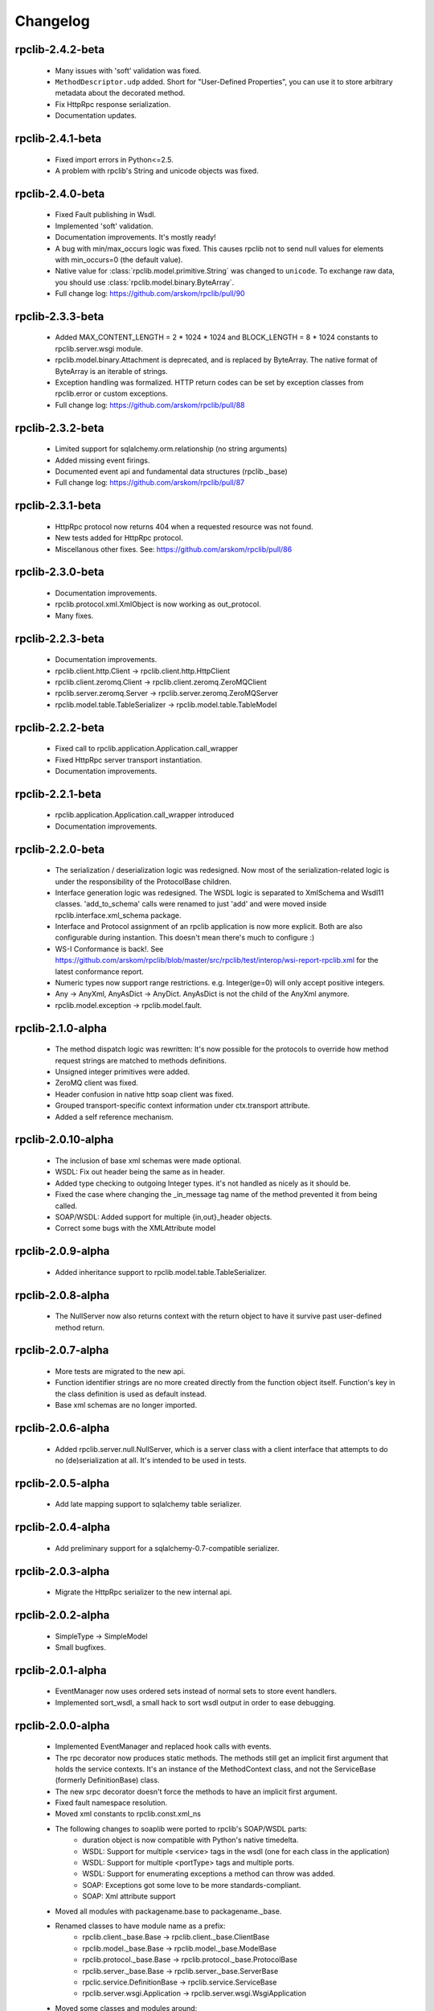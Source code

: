 
Changelog
=========

rpclib-2.4.2-beta
-----------------
 * Many issues with 'soft' validation was fixed.
 * ``MethodDescriptor.udp`` added. Short for "User-Defined Properties", you can
   use it to store arbitrary metadata about the decorated method.
 * Fix HttpRpc response serialization.
 * Documentation updates.

rpclib-2.4.1-beta
-----------------
 * Fixed import errors in Python<=2.5.
 * A problem with rpclib's String and unicode objects was fixed.

rpclib-2.4.0-beta
-----------------
 * Fixed Fault publishing in Wsdl.
 * Implemented 'soft' validation.
 * Documentation improvements. It's mostly ready!
 * A bug with min/max_occurs logic was fixed. This causes rpclib not to send
   null values for elements with min_occurs=0 (the default value).
 * Native value for :class:`rpclib.model.primitive.String` was changed to
   ``unicode``. To exchange raw data, you should use
   :class:`rpclib.model.binary.ByteArray`.
 * Full change log: https://github.com/arskom/rpclib/pull/90

rpclib-2.3.3-beta
-----------------
 * Added MAX_CONTENT_LENGTH = 2 * 1024 * 1024 and BLOCK_LENGTH = 8 * 1024
   constants to rpclib.server.wsgi module.
 * rpclib.model.binary.Attachment is deprecated, and is replaced by ByteArray.
   The native format of ByteArray is an iterable of strings.
 * Exception handling was formalized. HTTP return codes can be set by exception
   classes from rpclib.error or custom exceptions.
 * Full change log: https://github.com/arskom/rpclib/pull/88

rpclib-2.3.2-beta
-----------------
 * Limited support for sqlalchemy.orm.relationship (no string arguments)
 * Added missing event firings.
 * Documented event api and fundamental data structures (rpclib._base)
 * Full change log: https://github.com/arskom/rpclib/pull/87

rpclib-2.3.1-beta
-----------------
 * HttpRpc protocol now returns 404 when a requested resource was not found.
 * New tests added for HttpRpc protocol.
 * Miscellanous other fixes. See: https://github.com/arskom/rpclib/pull/86

rpclib-2.3.0-beta
-----------------
 * Documentation improvements.
 * rpclib.protocol.xml.XmlObject is now working as out_protocol.
 * Many fixes.

rpclib-2.2.3-beta
------------------
 * Documentation improvements.
 * rpclib.client.http.Client -> rpclib.client.http.HttpClient
 * rpclib.client.zeromq.Client -> rpclib.client.zeromq.ZeroMQClient
 * rpclib.server.zeromq.Server -> rpclib.server.zeromq.ZeroMQServer
 * rpclib.model.table.TableSerializer -> rpclib.model.table.TableModel

rpclib-2.2.2-beta
-----------------
 * Fixed call to rpclib.application.Application.call_wrapper
 * Fixed HttpRpc server transport instantiation.
 * Documentation improvements.

rpclib-2.2.1-beta
-----------------
 * rpclib.application.Application.call_wrapper introduced
 * Documentation improvements.

rpclib-2.2.0-beta
-----------------

 * The serialization / deserialization logic was redesigned. Now most of the
   serialization-related logic is under the responsibility of the ProtocolBase
   children.
 * Interface generation logic was redesigned. The WSDL logic is separated to
   XmlSchema and Wsdl11 classes. 'add_to_schema' calls were renamed to just
   'add' and were moved inside rpclib.interface.xml_schema package.
 * Interface and Protocol assignment of an rpclib application is now more
   explicit. Both are also configurable during instantion. This doesn't mean
   there's much to configure :)
 * WS-I Conformance is back!. See https://github.com/arskom/rpclib/blob/master/src/rpclib/test/interop/wsi-report-rpclib.xml
   for the latest conformance report.
 * Numeric types now support range restrictions. e.g. Integer(ge=0) will only
   accept positive integers.
 * Any -> AnyXml, AnyAsDict -> AnyDict. AnyAsDict is not the child of the AnyXml
   anymore.
 * rpclib.model.exception -> rpclib.model.fault.

rpclib-2.1.0-alpha
------------------

 * The method dispatch logic was rewritten: It's now possible for the protocols
   to override how method request strings are matched to methods definitions.
 * Unsigned integer primitives were added.
 * ZeroMQ client was fixed.
 * Header confusion in native http soap client was fixed.
 * Grouped transport-specific context information under ctx.transport
   attribute.
 * Added a self reference mechanism.

rpclib-2.0.10-alpha
-------------------

 * The inclusion of base xml schemas were made optional.
 * WSDL: Fix out header being the same as in header.
 * Added type checking to outgoing Integer types. it's not handled as nicely as
   it should be.
 * Fixed the case where changing the _in_message tag name of the method
   prevented it from being called.
 * SOAP/WSDL: Added support for multiple {in,out}_header objects.
 * Correct some bugs with the XMLAttribute model

rpclib-2.0.9-alpha
------------------

 * Added inheritance support to rpclib.model.table.TableSerializer.

rpclib-2.0.8-alpha
------------------

 * The NullServer now also returns context with the return object to have it
   survive past user-defined method return.

rpclib-2.0.7-alpha
------------------

 * More tests are migrated to the new api.
 * Function identifier strings are no more created directly from the function
   object itself. Function's key in the class definition is used as default
   instead.
 * Base xml schemas are no longer imported.

rpclib-2.0.6-alpha
------------------

 * Added rpclib.server.null.NullServer, which is a server class with a client
   interface that attempts to do no (de)serialization at all. It's intended to
   be used in tests.

rpclib-2.0.5-alpha
------------------

 * Add late mapping support to sqlalchemy table serializer.

rpclib-2.0.4-alpha
------------------

 * Add preliminary support for a sqlalchemy-0.7-compatible serializer.

rpclib-2.0.3-alpha
------------------

 * Migrate the HttpRpc serializer to the new internal api.

rpclib-2.0.2-alpha
------------------

 * SimpleType -> SimpleModel
 * Small bugfixes.

rpclib-2.0.1-alpha
------------------

 * EventManager now uses ordered sets instead of normal sets to store event
   handlers.
 * Implemented sort_wsdl, a small hack to sort wsdl output in order to ease
   debugging.

rpclib-2.0.0-alpha
------------------

 * Implemented EventManager and replaced hook calls with events.
 * The rpc decorator now produces static methods. The methods still get an implicit
   first argument that holds the service contexts. It's an instance of the
   MethodContext class, and not the ServiceBase (formerly DefinitionBase) class.
 * The new srpc decorator doesn't force the methods to have an implicit first
   argument.
 * Fixed fault namespace resolution.
 * Moved xml constants to rpclib.const.xml_ns
 * The following changes to soaplib were ported to rpclib's SOAP/WSDL parts:
    * duration object is now compatible with Python's native timedelta.
    * WSDL: Support for multiple <service> tags in the wsdl (one for each class in the
      application)
    * WSDL: Support for multiple <portType> tags and multiple ports.
    * WSDL: Support for enumerating exceptions a method can throw was added.
    * SOAP: Exceptions got some love to be more standards-compliant.
    * SOAP: Xml attribute support
 * Moved all modules with packagename.base to packagename._base.
 * Renamed classes to have module name as a prefix:
    * rpclib.client._base.Base -> rpclib.client._base.ClientBase
    * rpclib.model._base.Base -> rpclib.model._base.ModelBase
    * rpclib.protocol._base.Base -> rpclib.protocol._base.ProtocolBase
    * rpclib.server._base.Base -> rpclib.server._base.ServerBase
    * rpclic.service.DefinitionBase -> rpclib.service.ServiceBase
    * rpclib.server.wsgi.Application  -> rpclib.server.wsgi.WsgiApplication
 * Moved some classes and modules around:
    * rpclib.model.clazz -> rpclib.model.complex
    * rpclib.model.complex.ClassSerializer -> rpclib.model.complex.ComplexModel
    * rpclib.Application -> rpclib.application.Application
    * rpclib.service.rpc, srpc -> rpclib.decorator.rpc, srpc

soaplib-3.x -> rpclib-1.1.1-alpha
---------------------------------

 * Soaplib is now also protocol agnostic. As it now supports protocols other
   than soap (like Rest-minus-the-verbs HttpRpc), it's renamed to rpclib. This
   also means soaplib can now support multiple versions of soap and wsdl
   standards.
 * Mention of xml and soap removed from public api where it's not directly
   related to soap or xml. (e.g. a hook rename: on_method_exception_xml ->
   on_method_exception_doc)
 * Protocol serializers now return iterables instead of complete messages. This
   is a first step towards eliminating the need to have the whole message in
   memory during processing.

soaplib-2.x
-----------

 * This release transformed soaplib from a soap server that exclusively supported
   http to a soap serialization/deserialization library that is architecture and
   transport agnostic.
 * Hard dependency on WSGI removed.
 * Sphinx docs with working examples: http://arskom.github.com/rpclib/
 * Serializers renamed to Models.
 * Standalone xsd generation for ClassSerializer objects has been added. This
   allows soaplib to be used to define generic XML schemas, without SOAP
   artifacts.
 * Annotation Tags for primitive Models has been added.
 * The soaplib client has been re-written after having been dropped from
   recent releases. It follows the suds API but is based on lxml for better
   performance.
   WARNING: the soaplib client is not well-tested and future support is tentative
   and dependent on community response.
 * 0mq support added.
 * Twisted supported via WSGI wrappers.
 * Increased test coverage for soaplib and supported servers

soaplib-1.0
-----------

 * Standards-compliant Soap Faults
 * Allow multiple return values and return types

soaplib-0.9.4
-------------

 * pritimitive.Array -> clazz.Array
 * Support for SimpleType restrictions (pattern, length, etc.)

soaplib-0.9.3
-------------

 * Soap header support
 * Tried the WS-I Test first time. Many bug fixes.

soaplib-0.9.2
-------------

 * Support for inheritance.

soaplib-0.9.1
-------------

 * Support for publishing multiple service classes.

soaplib-0.9
-----------

 * Soap server logic almost completely rewritten.
 * Soap client removed in favor of suds.
 * Object definition api no longer needs a class types: under class definition.
 * XML Schema validation is supported.
 * Support for publishing multiple namespaces. (multiple <schema> tags in the wsdl)
 * Support for enumerations.
 * Application and Service Definition are separated. Application is instantiated
   on server start, and Service Definition is instantiated for each new request.
 * @soapmethod -> @rpc

soaplib-0.8.1
-------------

 * Switched to lxml for proper xml namespace support.

soaplib-0.8.0
-------------

 * First public stable release.
